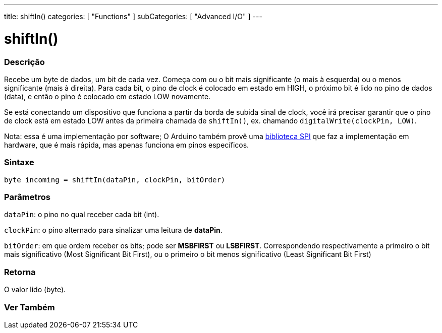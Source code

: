 ---
title: shiftIn()
categories: [ "Functions" ]
subCategories: [ "Advanced I/O" ]
---





= shiftIn()


// OVERVIEW SECTION STARTS
[#overview]
--

[float]
=== Descrição
Recebe um byte de dados, um bit de cada vez. Começa com ou o bit mais significante (o mais à esquerda) ou o menos significante (mais à direita). Para cada bit, o pino de clock é colocado em estado em HIGH, o próximo bit é lido no pino de dados (data), e então o pino é colocado em estado LOW novamente.

Se está conectando um dispositivo que funciona a partir da borda de subida sinal de clock, você irá precisar garantir que o pino de clock está em estado LOW antes da primeira chamada de `shiftIn()`, ex. chamando `digitalWrite(clockPin, LOW)`.

Nota: essa é uma implementação por software; O Arduino também provê uma https://www.arduino.cc/en/Reference/SPI[biblioteca SPI] que faz a implementação em hardware, que é mais rápida, mas apenas funciona em pinos específicos.
[%hardbreaks]


[float]
=== Sintaxe
`byte incoming = shiftIn(dataPin, clockPin, bitOrder)`


[float]
=== Parâmetros
`dataPin`: o pino no qual receber cada bit (int).

`clockPin`: o pino alternado para sinalizar uma leitura de *dataPin*.

`bitOrder`: em que ordem receber os bits; pode ser *MSBFIRST* ou *LSBFIRST*.
Correspondendo respectivamente a primeiro o bit mais significativo (Most Significant Bit First), ou o primeiro o bit menos significativo (Least Significant Bit First)

[float]
=== Retorna
O valor lido (byte).

--
// OVERVIEW SECTION ENDS


// SEE ALSO SECTION
[#see_also]
--

[float]
=== Ver Também

--
// SEE ALSO SECTION ENDS
